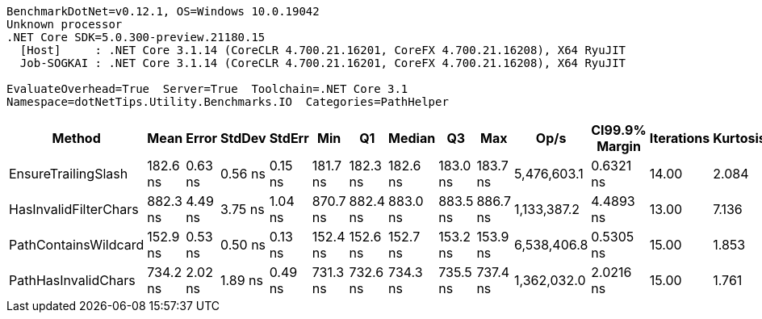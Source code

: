 ....
BenchmarkDotNet=v0.12.1, OS=Windows 10.0.19042
Unknown processor
.NET Core SDK=5.0.300-preview.21180.15
  [Host]     : .NET Core 3.1.14 (CoreCLR 4.700.21.16201, CoreFX 4.700.21.16208), X64 RyuJIT
  Job-SOGKAI : .NET Core 3.1.14 (CoreCLR 4.700.21.16201, CoreFX 4.700.21.16208), X64 RyuJIT

EvaluateOverhead=True  Server=True  Toolchain=.NET Core 3.1  
Namespace=dotNetTips.Utility.Benchmarks.IO  Categories=PathHelper  
....
[options="header"]
|===
|                 Method|      Mean|    Error|   StdDev|   StdErr|       Min|        Q1|    Median|        Q3|       Max|         Op/s|  CI99.9% Margin|  Iterations|  Kurtosis|  MValue|  Skewness|  Rank|  LogicalGroup|  Baseline|  Code Size|   Gen 0|  Gen 1|  Gen 2|  Allocated
|    EnsureTrailingSlash|  182.6 ns|  0.63 ns|  0.56 ns|  0.15 ns|  181.7 ns|  182.3 ns|  182.6 ns|  183.0 ns|  183.7 ns|  5,476,603.1|       0.6321 ns|       14.00|     2.084|   2.000|    0.1656|     2|             *|        No|      463 B|  0.0806|      -|      -|      760 B
|  HasInvalidFilterChars|  882.3 ns|  4.49 ns|  3.75 ns|  1.04 ns|  870.7 ns|  882.4 ns|  883.0 ns|  883.5 ns|  886.7 ns|  1,133,387.2|       4.4893 ns|       13.00|     7.136|   2.000|   -2.0918|     4|             *|        No|      259 B|  0.0610|      -|      -|      568 B
|   PathContainsWildcard|  152.9 ns|  0.53 ns|  0.50 ns|  0.13 ns|  152.4 ns|  152.6 ns|  152.7 ns|  153.2 ns|  153.9 ns|  6,538,406.8|       0.5305 ns|       15.00|     1.853|   2.000|    0.5334|     1|             *|        No|      461 B|  0.0386|      -|      -|      368 B
|    PathHasInvalidChars|  734.2 ns|  2.02 ns|  1.89 ns|  0.49 ns|  731.3 ns|  732.6 ns|  734.3 ns|  735.5 ns|  737.4 ns|  1,362,032.0|       2.0216 ns|       15.00|     1.761|   2.000|    0.0511|     3|             *|        No|      422 B|  0.0925|      -|      -|      864 B
|===
